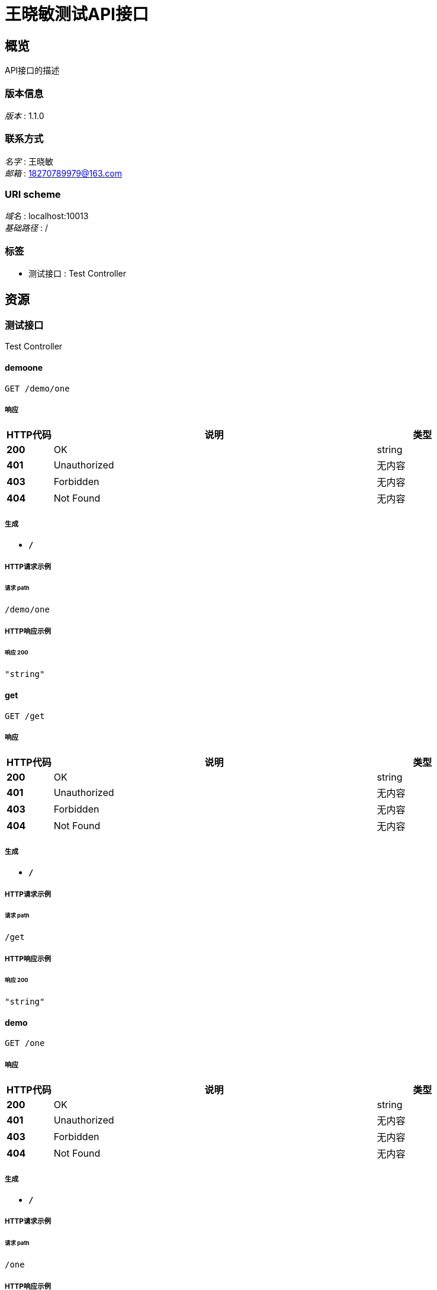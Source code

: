 = 王晓敏测试API接口


[[_overview]]
== 概览
API接口的描述


=== 版本信息
[%hardbreaks]
__版本__ : 1.1.0


=== 联系方式
[%hardbreaks]
__名字__ : 王晓敏
__邮箱__ : 18270789979@163.com


=== URI scheme
[%hardbreaks]
__域名__ : localhost:10013
__基础路径__ : /


=== 标签

* 测试接口 : Test Controller




[[_paths]]
== 资源

[[_cba1afa8756152014d0034b3b9dc688b]]
=== 测试接口
Test Controller


[[_demooneusingget]]
==== demoone
....
GET /demo/one
....


===== 响应

[options="header", cols=".^2,.^14,.^4"]
|===
|HTTP代码|说明|类型
|**200**|OK|string
|**401**|Unauthorized|无内容
|**403**|Forbidden|无内容
|**404**|Not Found|无内容
|===


===== 生成

* `*/*`


===== HTTP请求示例

====== 请求 path
----
/demo/one
----


===== HTTP响应示例

====== 响应 200
[source,json]
----
"string"
----


[[_getusingget]]
==== get
....
GET /get
....


===== 响应

[options="header", cols=".^2,.^14,.^4"]
|===
|HTTP代码|说明|类型
|**200**|OK|string
|**401**|Unauthorized|无内容
|**403**|Forbidden|无内容
|**404**|Not Found|无内容
|===


===== 生成

* `*/*`


===== HTTP请求示例

====== 请求 path
----
/get
----


===== HTTP响应示例

====== 响应 200
[source,json]
----
"string"
----


[[_demousingget]]
==== demo
....
GET /one
....


===== 响应

[options="header", cols=".^2,.^14,.^4"]
|===
|HTTP代码|说明|类型
|**200**|OK|string
|**401**|Unauthorized|无内容
|**403**|Forbidden|无内容
|**404**|Not Found|无内容
|===


===== 生成

* `*/*`


===== HTTP请求示例

====== 请求 path
----
/one
----


===== HTTP响应示例

====== 响应 200
[source,json]
----
"string"
----


[[_requesttimeoutusingget]]
==== requestTimeOut
....
GET /time/out
....


===== 响应

[options="header", cols=".^2,.^14,.^4"]
|===
|HTTP代码|说明|类型
|**200**|OK|string
|**401**|Unauthorized|无内容
|**403**|Forbidden|无内容
|**404**|Not Found|无内容
|===


===== 生成

* `*/*`


===== HTTP请求示例

====== 请求 path
----
/time/out
----


===== HTTP响应示例

====== 响应 200
[source,json]
----
"string"
----






[[_securityscheme]]
== 安全

[[_authorization]]
=== Authorization
[%hardbreaks]
__类型__ : apiKey
__名称__ : Authorization
__在__ : HEADER



